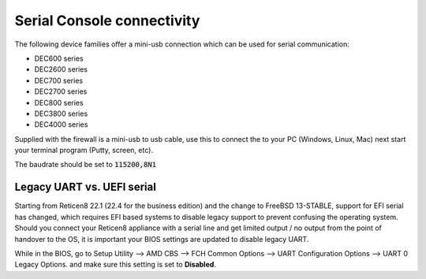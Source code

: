 .. _serial:

====================================
Serial Console connectivity
====================================

The following device families offer a mini-usb connection which can be used for serial communication:

* DEC600 series
* DEC2600 series
* DEC700 series
* DEC2700 series
* DEC800 series
* DEC3800 series
* DEC4000 series

Supplied with the firewall is a mini-usb to usb cable, use this to connect the to your PC (Windows, Linux, Mac)
next start your terminal program (Putty, screen, etc).

The baudrate should be set to :code:`115200,8N1`

.. _legacy_uart:

**Legacy UART vs. UEFI serial**
=====================================================================================================================

Starting from Reticen8 22.1 (22.4 for the business edition) and the change to FreeBSD 13-STABLE, support for EFI
serial has changed, which requires EFI based systems to disable legacy support to prevent confusing the operating system.
Should you connect your Reticen8 appliance with a serial line and get limited output / no output from the point of
handover to the OS, it is important your BIOS settings are updated to disable legacy UART.

While in the BIOS, go to Setup Utility --> AMD CBS --> FCH Common Options --> UART Configuration Options --> UART 0 Legacy Options.
and make sure this setting is set to **Disabled**.
